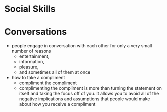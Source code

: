 * Social Skills
  
* Conversations
- people engage in conversation with each other for only a very small number of reasons
  - entertainment,
  - information,
  - pleasure,
  - and sometimes all of them at once
- how to take a compliment
  - compliment the compliment
  - complimenting the compliment is more than turning the statement on itself and taking the focus off of you. It allows you to avoid all of the negative implications and assumptions that people would make about how you receive a compliment
